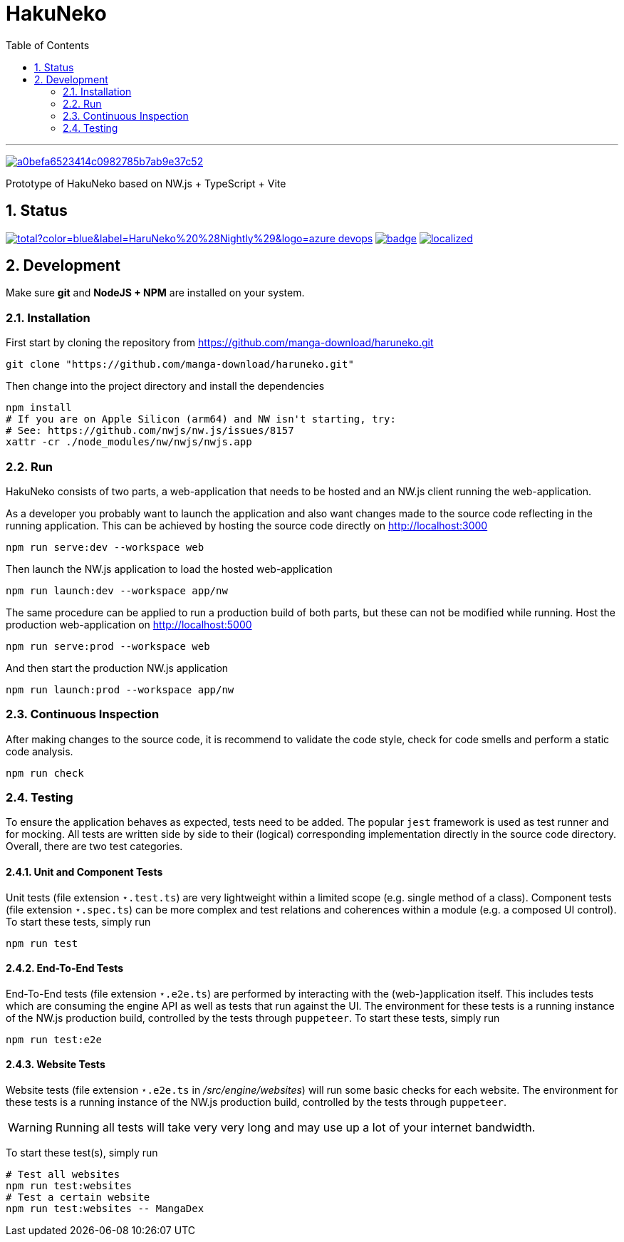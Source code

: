 # HakuNeko
:toc:
:numbered:
:icons: font
:linkattrs:
:imagesdir: ./res
ifdef::env-github[]
:tip-caption: :bulb:
:note-caption: :information_source:
:important-caption: :heavy_exclamation_mark:
:caution-caption: :fire:
:warning-caption: :warning:
endif::[]

---

image:https://api.codacy.com/project/badge/Grade/a0befa6523414c0982785b7ab9e37c52[link="https://app.codacy.com/gh/manga-download/haruneko?utm_source=github.com&utm_medium=referral&utm_content=manga-download/haruneko&utm_campaign=Badge_Grade"]

Prototype of HakuNeko based on NW.js + TypeScript + Vite

## Status
////
This section shows the latest build and test results for the master branch.

image:https://img.shields.io/github/downloads/manga-download/haruneko/latest/total?label=HaruNeko%20%28Stable%29&logo=github[link=https://github.com/manga-download/haruneko/releases/latest, title="Download the latest stable release of HaruNeko", window="_blank"]
////
image:https://img.shields.io/github/downloads-pre/manga-download/haruneko/latest/total?color=blue&label=HaruNeko%20%28Nightly%29&logo=azure-devops[link=https://github.com/manga-download/haruneko/releases, title="Download the latest pre-release (nightly build) of HaruNeko", window="_blank"]
image:https://github.com/manga-download/haruneko/actions/workflows/continuous-integration.yml/badge.svg[link=https://github.com/manga-download/haruneko/actions/workflows/continuous-integration.yml, title="Continuous Integration", window="_blank"]
image:https://badges.crowdin.net/hakuneko/localized.svg[link=https://crowdin.com/project/hakuneko, title="Crowdin Translation", window="_blank"]

## Development

Make sure **git** and **NodeJS + NPM** are installed on your system.

### Installation

First start by cloning the repository from https://github.com/manga-download/haruneko.git
```bash
git clone "https://github.com/manga-download/haruneko.git"
```

Then change into the project directory and install the dependencies +
```bash
npm install
# If you are on Apple Silicon (arm64) and NW isn't starting, try:
# See: https://github.com/nwjs/nw.js/issues/8157
xattr -cr ./node_modules/nw/nwjs/nwjs.app
```

### Run

HakuNeko consists of two parts, a web-application that needs to be hosted and an NW.js client running the web-application.

As a developer you probably want to launch the application and also want changes made to the source code reflecting in the running application.
This can be achieved by hosting the source code directly on http://localhost:3000
```bash
npm run serve:dev --workspace web
```
Then launch the NW.js application to load the hosted web-application
```bash
npm run launch:dev --workspace app/nw
```

The same procedure can be applied to run a production build of both parts, but these can not be modified while running.
Host the production web-application on http://localhost:5000
```bash
npm run serve:prod --workspace web
```
And then start the production NW.js application
```bash
npm run launch:prod --workspace app/nw
```

////
Use the console from the developer tools (F12) to investigate `HakuNeko` API, e.g.

```javascript
(async () => {
    const website = HakuNeko.PluginController.WebsitePlugins[0];
    console.log('Website:', website.Title);
    if(website.Entries.length === 0) {
        console.log('=>', 'Updating manga list (this may take some time ...)');
        await website.Update();
    } else {
        console.log('=>', 'Using manga list from local cache');
    }

    async function getPages(mangaIndex, chapterIndex) {

        const manga = website.Entries[mangaIndex]; // or with iterator: [...website][mangaIndex];
        console.log(' '.repeat(4), 'Manga:', manga.Title);
        if(manga.Entries.length === 0) {
            console.log(' '.repeat(4), '=>', 'Updating chapter list');
            await manga.Update();
        } else {
            console.log(' '.repeat(4), '=>', 'Use current chapter list');
        }
        
        const chapter = manga.Entries[chapterIndex]; // or with iterator: [...manga][chapterIndex];
        console.log(' '.repeat(8), 'Chapter:', chapter.Title);
        if(chapter.Entries.length === 0) {
            console.log(' '.repeat(8), '=>', 'Updating page list');
            await chapter.Update();
        } else {
            console.log(' '.repeat(8), '=>', 'Use current page list');
        }
        
        for(const page of chapter) {
            console.log(' '.repeat(12), 'Page:', page.SourceURL);
        }
    }

    await getPages(0, 0);
    await getPages(13, 7);
```
////

### Continuous Inspection

After making changes to the source code, it is recommend to validate the code style, check for code smells and perform a static code analysis.
```sh
npm run check
```

### Testing

To ensure the application behaves as expected, tests need to be added.
The popular `jest` framework is used as test runner and for mocking.
All tests are written side by side to their (logical) corresponding implementation directly in the source code directory.
Overall, there are two test categories.

#### Unit and Component Tests
Unit tests (file extension `⋆.test.ts`) are very lightweight within a limited scope (e.g. single method of a class).
Component tests (file extension `⋆.spec.ts`) can be more complex and test relations and coherences within a module (e.g. a composed UI control).
To start these tests, simply run
```sh
npm run test
```

#### End-To-End Tests
End-To-End tests (file extension `⋆.e2e.ts`) are performed by interacting with the (web-)application itself.
This includes tests which are consuming the engine API as well as tests that run against the UI.
The environment for these tests is a running instance of the NW.js production build, controlled by the tests through `puppeteer`.
To start these tests, simply run
```sh
npm run test:e2e
```

#### Website Tests
Website tests (file extension `⋆.e2e.ts` in _/src/engine/websites_) will run some basic checks for each website.
The environment for these tests is a running instance of the NW.js production build, controlled by the tests through `puppeteer`.
[WARNING]
Running all tests will take very very long and may use up a lot of your internet bandwidth.

To start these test(s), simply run
```sh
# Test all websites
npm run test:websites
# Test a certain website
npm run test:websites -- MangaDex
```